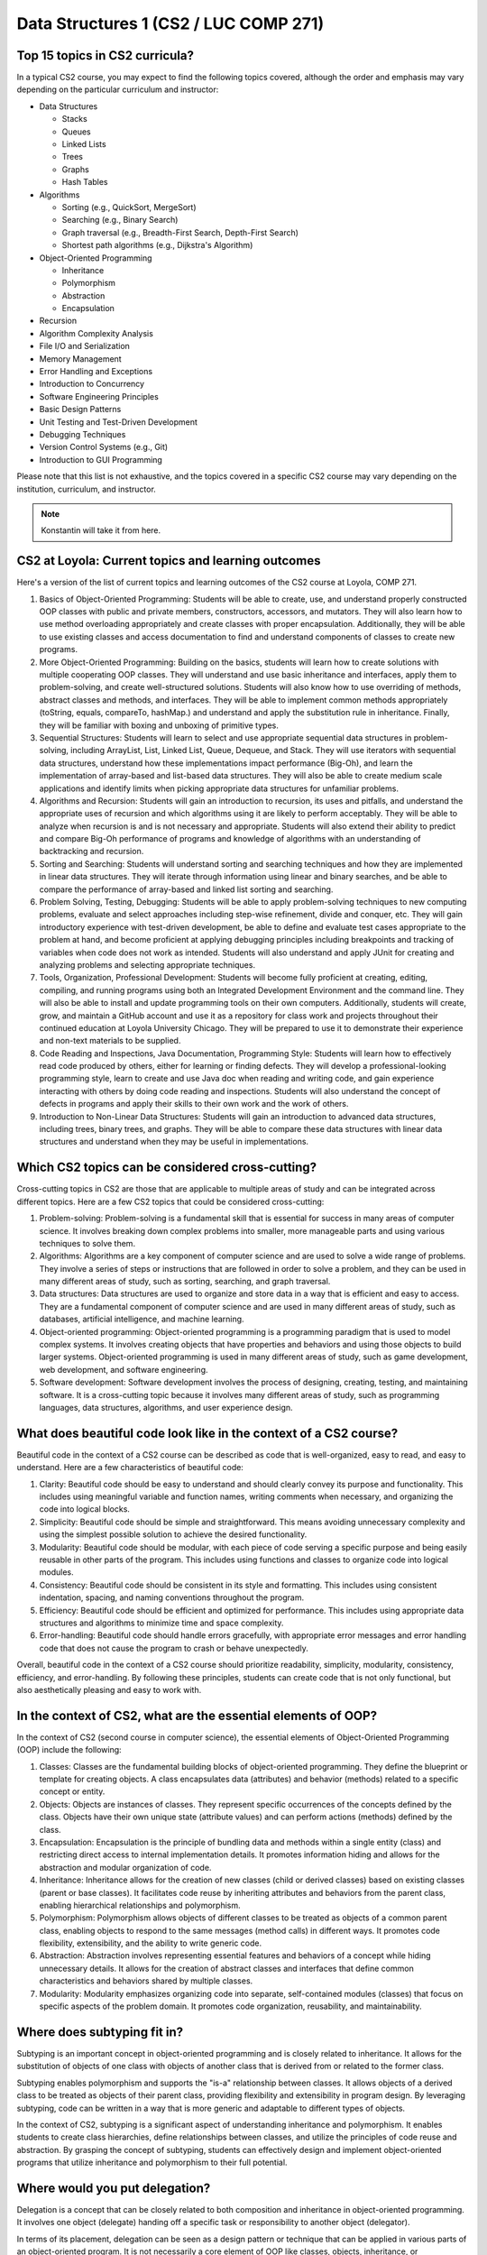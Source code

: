 Data Structures 1 (CS2 / LUC COMP 271)
=======================================

Top 15 topics in CS2 curricula?
^^^^^^^^^^^^^^^^^^^^^^^^^^^^^^^

In a typical CS2 course, you may expect to find the following topics covered, although the order and emphasis may vary depending on the particular curriculum and instructor:

- Data Structures

  - Stacks
  - Queues
  - Linked Lists
  - Trees
  - Graphs
  - Hash Tables

- Algorithms

  - Sorting (e.g., QuickSort, MergeSort)
  - Searching (e.g., Binary Search)
  - Graph traversal (e.g., Breadth-First Search, Depth-First Search)
  - Shortest path algorithms (e.g., Dijkstra's Algorithm)

- Object-Oriented Programming

  - Inheritance
  - Polymorphism
  - Abstraction
  - Encapsulation
  
- Recursion
- Algorithm Complexity Analysis
- File I/O and Serialization
- Memory Management
- Error Handling and Exceptions
- Introduction to Concurrency
- Software Engineering Principles
- Basic Design Patterns
- Unit Testing and Test-Driven Development
- Debugging Techniques
- Version Control Systems (e.g., Git)
- Introduction to GUI Programming

Please note that this list is not exhaustive, and the topics covered in a specific CS2 course may vary depending on the institution, curriculum, and instructor.

.. note:: Konstantin will take it from here.


CS2 at Loyola: Current topics and learning outcomes
^^^^^^^^^^^^^^^^^^^^^^^^^^^^^^^^^^^^^^^^^^^^^^^^^^^
	  
Here's a version of the list of current topics and learning outcomes of the CS2 course at Loyola, COMP 271.

1. Basics of Object-Oriented Programming: Students will be able to create, use, and understand properly constructed OOP classes with public and private members, constructors, accessors, and mutators. They will also learn how to use method overloading appropriately and create classes with proper encapsulation. Additionally, they will be able to use existing classes and access documentation to find and understand components of classes to create new programs.

2. More Object-Oriented Programming: Building on the basics, students will learn how to create solutions with multiple cooperating OOP classes. They will understand and use basic inheritance and interfaces, apply them to problem-solving, and create well-structured solutions. Students will also know how to use overriding of methods, abstract classes and methods, and interfaces. They will be able to implement common methods appropriately (toString, equals, compareTo, hashMap.) and understand and apply the substitution rule in inheritance. Finally, they will be familiar with boxing and unboxing of primitive types.

3. Sequential Structures: Students will learn to select and use appropriate sequential data structures in problem-solving, including ArrayList, List, Linked List, Queue, Dequeue, and Stack. They will use iterators with sequential data structures, understand how these implementations impact performance (Big-Oh), and learn the implementation of array-based and list-based data structures. They will also be able to create medium scale applications and identify limits when picking appropriate data structures for unfamiliar problems.

4. Algorithms and Recursion: Students will gain an introduction to recursion, its uses and pitfalls, and understand the appropriate uses of recursion and which algorithms using it are likely to perform acceptably. They will be able to analyze when recursion is and is not necessary and appropriate. Students will also extend their ability to predict and compare Big-Oh performance of programs and knowledge of algorithms with an understanding of backtracking and recursion.

5. Sorting and Searching: Students will understand sorting and searching techniques and how they are implemented in linear data structures. They will iterate through information using linear and binary searches, and be able to compare the performance of array-based and linked list sorting and searching.

6. Problem Solving, Testing, Debugging: Students will be able to apply problem-solving techniques to new computing problems, evaluate and select approaches including step-wise refinement, divide and conquer, etc. They will gain introductory experience with test-driven development, be able to define and evaluate test cases appropriate to the problem at hand, and become proficient at applying debugging principles including breakpoints and tracking of variables when code does not work as intended. Students will also understand and apply JUnit for creating and analyzing problems and selecting appropriate techniques.

7. Tools, Organization, Professional Development: Students will become fully proficient at creating, editing, compiling, and running programs using both an Integrated Development Environment and the command line. They will also be able to install and update programming tools on their own computers. Additionally, students will create, grow, and maintain a GitHub account and use it as a repository for class work and projects throughout their continued education at Loyola University Chicago. They will be prepared to use it to demonstrate their experience and non-text materials to be supplied.

8. Code Reading and Inspections, Java Documentation, Programming Style: Students will learn how to effectively read code produced by others, either for learning or finding defects. They will develop a professional-looking programming style, learn to create and use Java doc when reading and writing code, and gain experience interacting with others by doing code reading and inspections. Students will also understand the concept of defects in programs and apply their skills to their own work and the work of others.

9. Introduction to Non-Linear Data Structures: Students will gain an introduction to advanced data structures, including trees, binary trees, and graphs. They will be able to compare these data structures with linear data structures and understand when they may be useful in implementations.
	  


Which CS2 topics can be considered cross-cutting?
^^^^^^^^^^^^^^^^^^^^^^^^^^^^^^^^^^^^^^^^^^^^^^^^^

Cross-cutting topics in CS2 are those that are applicable to multiple areas of study and can be integrated across different topics. Here are a few CS2 topics that could be considered cross-cutting:

1. Problem-solving: Problem-solving is a fundamental skill that is essential for success in many areas of computer science. It involves breaking down complex problems into smaller, more manageable parts and using various techniques to solve them.

2. Algorithms: Algorithms are a key component of computer science and are used to solve a wide range of problems. They involve a series of steps or instructions that are followed in order to solve a problem, and they can be used in many different areas of study, such as sorting, searching, and graph traversal.

3. Data structures: Data structures are used to organize and store data in a way that is efficient and easy to access. They are a fundamental component of computer science and are used in many different areas of study, such as databases, artificial intelligence, and machine learning.

4. Object-oriented programming: Object-oriented programming is a programming paradigm that is used to model complex systems. It involves creating objects that have properties and behaviors and using those objects to build larger systems. Object-oriented programming is used in many different areas of study, such as game development, web development, and software engineering.

5. Software development: Software development involves the process of designing, creating, testing, and maintaining software. It is a cross-cutting topic because it involves many different areas of study, such as programming languages, data structures, algorithms, and user experience design.



What does beautiful code look like in the context of a CS2 course?
^^^^^^^^^^^^^^^^^^^^^^^^^^^^^^^^^^^^^^^^^^^^^^^^^^^^^^^^^^^^^^^^^^

Beautiful code in the context of a CS2 course can be described as code that is well-organized, easy to read, and easy to understand. Here are a few characteristics of beautiful code:

1. Clarity: Beautiful code should be easy to understand and should clearly convey its purpose and functionality. This includes using meaningful variable and function names, writing comments when necessary, and organizing the code into logical blocks.

2. Simplicity: Beautiful code should be simple and straightforward. This means avoiding unnecessary complexity and using the simplest possible solution to achieve the desired functionality.

3. Modularity: Beautiful code should be modular, with each piece of code serving a specific purpose and being easily reusable in other parts of the program. This includes using functions and classes to organize code into logical modules.

4. Consistency: Beautiful code should be consistent in its style and formatting. This includes using consistent indentation, spacing, and naming conventions throughout the program.

5. Efficiency: Beautiful code should be efficient and optimized for performance. This includes using appropriate data structures and algorithms to minimize time and space complexity.

6. Error-handling: Beautiful code should handle errors gracefully, with appropriate error messages and error handling code that does not cause the program to crash or behave unexpectedly.

Overall, beautiful code in the context of a CS2 course should prioritize readability, simplicity, modularity, consistency, efficiency, and error-handling. By following these principles, students can create code that is not only functional, but also aesthetically pleasing and easy to work with.



In the context of CS2, what are the essential elements of OOP?
^^^^^^^^^^^^^^^^^^^^^^^^^^^^^^^^^^^^^^^^^^^^^^^^^^^^^^^^^^^^^^

In the context of CS2 (second course in computer science), the essential elements of Object-Oriented Programming (OOP) include the following:  
 
1. Classes: Classes are the fundamental building blocks of object-oriented programming. They define the blueprint or template for creating objects. A class encapsulates data (attributes) and behavior (methods) related to a specific concept or entity.

2. Objects: Objects are instances of classes. They represent specific occurrences of the concepts defined by the class. Objects have their own unique state (attribute values) and can perform actions (methods) defined by the class.

3. Encapsulation: Encapsulation is the principle of bundling data and methods within a single entity (class) and restricting direct access to internal implementation details. It promotes information hiding and allows for the abstraction and modular organization of code.

4. Inheritance: Inheritance allows for the creation of new classes (child or derived classes) based on existing classes (parent or base classes). It facilitates code reuse by inheriting attributes and behaviors from the parent class, enabling hierarchical relationships and polymorphism.

5. Polymorphism: Polymorphism allows objects of different classes to be treated as objects of a common parent class, enabling objects to respond to the same messages (method calls) in different ways. It promotes code flexibility, extensibility, and the ability to write generic code.

6. Abstraction: Abstraction involves representing essential features and behaviors of a concept while hiding unnecessary details. It allows for the creation of abstract classes and interfaces that define common characteristics and behaviors shared by multiple classes.

7. Modularity: Modularity emphasizes organizing code into separate, self-contained modules (classes) that focus on specific aspects of the problem domain. It promotes code organization, reusability, and maintainability.


Where does subtyping fit in?
^^^^^^^^^^^^^^^^^^^^^^^^^^^^

Subtyping is an important concept in object-oriented programming and is closely related to inheritance. It allows for the substitution of objects of one class with objects of another class that is derived from or related to the former class. 

Subtyping enables polymorphism and supports the "is-a" relationship between classes. It allows objects of a derived class to be treated as objects of their parent class, providing flexibility and extensibility in program design. By leveraging subtyping, code can be written in a way that is more generic and adaptable to different types of objects.

In the context of CS2, subtyping is a significant aspect of understanding inheritance and polymorphism. It enables students to create class hierarchies, define relationships between classes, and utilize the principles of code reuse and abstraction. By grasping the concept of subtyping, students can effectively design and implement object-oriented programs that utilize inheritance and polymorphism to their full potential.


Where would you put delegation?
^^^^^^^^^^^^^^^^^^^^^^^^^^^^^^^

Delegation is a concept that can be closely related to both composition and inheritance in object-oriented programming. It involves one object (delegate) handing off a specific task or responsibility to another object (delegator). 

In terms of its placement, delegation can be seen as a design pattern or technique that can be applied in various parts of an object-oriented program. It is not necessarily a core element of OOP like classes, objects, inheritance, or polymorphism, but rather a flexible approach to achieve code reuse and modularity.

Delegation can be utilized within the methods or behaviors of a class, where a specific task or functionality is delegated to another object responsible for performing that task. This allows the delegator object to rely on the expertise or specialized behavior of the delegate object without inheriting from it.

Additionally, delegation can also be used at a higher level in the design of a system, where an object delegates certain responsibilities or operations to other objects to achieve a more modular and loosely coupled architecture. This promotes the separation of concerns and enhances code maintainability and flexibility.

In summary, delegation is a technique that can be applied within the methods of a class or at a higher level in the system design. It is a flexible approach that allows objects to delegate specific tasks to other objects, promoting code reuse, modularity, and separation of concerns.


8. Delegation: Delegation is a technique where one object (delegator) hands off a specific task or responsibility to another object (delegate). It allows objects to rely on the specialized behavior of other objects without directly inheriting from them, promoting code reuse and modular design.


In practice, shouldn't delegation be on par with inheritance?
^^^^^^^^^^^^^^^^^^^^^^^^^^^^^^^^^^^^^^^^^^^^^^^^^^^^^^^^^^^^^

In practice, both delegation and inheritance are important concepts in object-oriented programming, but they serve different purposes and have distinct advantages and use cases. While inheritance is a mechanism for creating class hierarchies and sharing behavior and attributes between classes, delegation is a technique for achieving code reuse and modularity by handing off specific tasks or responsibilities to other objects.

The choice between delegation and inheritance depends on the specific requirements and design goals of the program. In some cases, inheritance may be more appropriate when there is a clear "is-a" relationship between classes and a need to share common behavior and attributes. Inheritance can provide a convenient way to define and organize class hierarchies, promote code reuse, and enable polymorphism.

On the other hand, delegation can be preferred when there is a need for more flexible and modular design. Delegation allows objects to delegate specific tasks to other objects that specialize in those tasks, enabling composition and separation of concerns. It promotes code reuse without requiring a rigid class hierarchy and allows objects to rely on the behavior of other objects without inheriting from them directly.

In practice, both inheritance and delegation are used together or in combination to achieve desired design goals. They are not mutually exclusive, and the choice between them often depends on the specific problem domain, the relationships between objects, and the desired flexibility and extensibility of the system.

So, while delegation is indeed an important technique in practice and can be used on par with inheritance in certain scenarios, it's important to consider the specific requirements and design goals to determine the most appropriate approach for a given situation.



Where do composition, aggregation, and association fit into this list?
^^^^^^^^^^^^^^^^^^^^^^^^^^^^^^^^^^^^^^^^^^^^^^^^^^^^^^^^^^^^^^^^^^^^^^

9. Composition: Composition is a strong "whole-part" relationship where the lifetime of the parts is tightly coupled with the lifetime of the whole. The whole object is responsible for creating and managing its component objects. If the whole object is destroyed, its parts are also destroyed. Composition is often represented by a class having one or more member variables of another class type.

10. Aggregation: Aggregation is a weaker form of composition, representing a relationship where one object (the aggregate) contains or is associated with other objects (the components). The components can exist independently of the aggregate, and their lifetimes are not necessarily tied to the aggregate's lifetime. Aggregation is often represented by a class having member variables that are references or pointers to other objects.

11. Association: Association represents a relationship between two or more objects, indicating that they are somehow connected or interact with each other. Unlike composition and aggregation, association doesn't imply ownership or lifetime dependencies between the associated objects. Associations can be represented through member variables, method parameters, or return values.
   
By understanding and effectively utilizing these essential elements of OOP, including delegation, students in CS2 can develop a strong foundation in object-oriented programming principles and apply them to create robust, maintainable, and flexible software solutions.

Composition, aggregation, and association are relationship types that expand the ways in which objects can interact and collaborate in an object-oriented system. They provide additional flexibility in designing object relationships, capturing different levels of ownership and dependency.

By understanding and utilizing composition, aggregation, and association, students in CS2 can create more expressive and accurate models of real-world systems, enabling them to design and implement object-oriented programs that accurately reflect the relationships and interactions between objects.


Is association related to delegation?
^^^^^^^^^^^^^^^^^^^^^^^^^^^^^^^^^^^^^

Association and delegation are distinct concepts in object-oriented programming, but they can be related in certain scenarios.

Association represents a relationship between two or more objects, indicating that they are somehow connected or interact with each other. It captures the concept of objects being aware of each other and potentially collaborating, but it does not imply any specific behavior or responsibility transfer.

Delegation, on the other hand, is a technique where one object (delegator) hands off a specific task or responsibility to another object (delegate). It involves one object relying on the specialized behavior of another object to fulfill a specific aspect of its functionality.

While association and delegation are separate concepts, they can coexist in a system. In some cases, an object involved in an association may delegate a specific task to another object. The object responsible for the delegated task can be considered the delegate in the context of delegation, even though there is an association between the delegator and the delegate.

The association between objects can provide the context or mechanism through which delegation occurs. The delegating object can access and interact with the delegate through the association. The association relationship can establish the connection necessary for delegation to take place.

In summary, association and delegation are related in the sense that delegation can occur within the context of an association. The association provides the linkage between objects, and the delegation allows one object to delegate specific responsibilities to another object, leveraging their specialized behavior.


Is composition related to delegation?
^^^^^^^^^^^^^^^^^^^^^^^^^^^^^^^^^^^^^

Composition and delegation are distinct concepts in object-oriented programming, but they can be related and often coexist in system design.

Composition refers to a strong "whole-part" relationship between objects, where the lifetime of the parts is tightly coupled with the lifetime of the whole. In composition, an object is composed of one or more component objects, and the components cannot exist independently outside of the composite object. The composite object takes responsibility for creating, managing, and coordinating the behavior of its component objects.

Delegation, on the other hand, is a technique where an object (delegator) hands off a specific task or responsibility to another object (delegate). The delegating object relies on the specialized behavior of the delegate object to perform that task.

In practice, delegation is often used within the context of composition. A composite object may delegate certain tasks or responsibilities to its component objects, allowing the components to handle specific aspects of functionality while the composite object orchestrates their collaboration. This delegation of tasks promotes modularity, code reuse, and separation of concerns.

By combining composition and delegation, complex behaviors can be achieved through a hierarchical organization of objects, where a composite object delegates tasks to its component objects, each responsible for a specific aspect of functionality.

For example, consider a composite object representing a car. The car object may internally contain component objects such as an engine, wheels, and a steering system. The car object, acting as the delegator, can delegate tasks like accelerating, turning, or braking to its component objects (delegate), which are specialized to handle those specific tasks. The delegation allows the car object to coordinate the overall behavior of the car while leveraging the specific functionalities provided by its components.

In summary, composition and delegation are related in the sense that delegation can occur within the context of composition. Composition establishes the strong whole-part relationship between objects, while delegation allows the composite object to delegate specific responsibilities to its component objects to achieve modular and specialized behavior.


What's the difference, if any, between composition and aggregation?
^^^^^^^^^^^^^^^^^^^^^^^^^^^^^^^^^^^^^^^^^^^^^^^^^^^^^^^^^^^^^^^^^^^

Composition and aggregation are both forms of object relationships in object-oriented programming, but they differ in terms of the strength of the relationship and the lifecycle dependency between the objects involved. Here's a breakdown of the differences:

Composition:

1. Strong Relationship: Composition represents a strong relationship between objects, where one object (the whole) is composed of other objects (the parts). The parts are owned by the whole, and their existence is tightly coupled with the existence of the whole.
2. Exclusive Ownership: In composition, the whole object takes ownership and responsibility for creating, managing, and destroying its component objects. The lifetime of the parts is dependent on the lifetime of the whole.
3. No Independent Existence: The parts typically do not have an independent existence outside of the whole object. They are created and destroyed as part of the whole, and their behavior is often tightly integrated with the overall behavior of the whole object.
4. Strong Encapsulation: Composition enforces strong encapsulation, as the internal structure and implementation details of the parts are typically not exposed to the external world. The whole object controls and encapsulates the behavior of its parts.

Aggregation:

1. Weaker Relationship: Aggregation represents a weaker relationship between objects, where one object (the aggregate) contains or is associated with other objects (the components). The components can exist independently of the aggregate object.
2. Shared Ownership: In aggregation, the components are not owned by the aggregate object. They may have their own independent lifecycles and can be shared between multiple aggregate objects.
3. Independent Existence: The components can exist outside of the aggregate object and can be associated with multiple aggregates or exist on their own.
4. Shared Responsibility: Unlike in composition, the components in aggregation can have their own behavior and responsibilities that are not solely governed by the aggregate object.
5. Weaker Encapsulation: Aggregation allows for looser encapsulation, as the components may have their own interfaces and can be accessed directly by external objects, independent of the aggregate object.

In summary, composition and aggregation differ in the strength of the relationship, ownership, lifecycle dependency, and encapsulation. Composition represents a strong ownership relationship with exclusive ownership and tight lifecycle dependency, while aggregation represents a looser relationship with shared ownership and independent existence of the components.

Here's an example that illustrates the concept of aggregation:

Consider a university system where a Department object represents a department within the university, and a Professor object represents a faculty member. In this scenario:

- Aggregation: The Department aggregates Professor objects as its faculty members. Multiple professors can be associated with a department, and they can exist independently outside of the department.

Example:

.. code-block:: java

   public class Professor {
       private String name;
       private String specialization;

       // Constructor, getters, and setters
   }

   public class Department {
       private String name;
       private List<Professor> faculty;

       // Constructor, getters, and setters
       public void addProfessor(final Professor professor) {
	   faculty.add(professor);
       }

       public void removeProfessor(final Professor professor) {
	   faculty.remove(professor);
       }
   }


In this example, the Department class has an aggregation relationship with the Professor class. Each Department object maintains a list of Professor objects as its faculty members. Professors can exist independently and can be associated with multiple departments or even exist without any department affiliation.

The Department class aggregates Professor objects by providing methods to add or remove professors from its faculty list. This allows the Department object to associate and interact with multiple Professor objects while maintaining their independent existence.

This aggregation relationship provides flexibility in terms of professors being able to switch departments or be associated with multiple departments without being tightly coupled to any specific department.

In summary, the aggregation relationship allows for the association of multiple objects while maintaining their independent existence and provides a looser relationship compared to composition.


 Here's an example of composition using the car analogy:

.. code-block:: java

   public class Engine {
       public void start() {
	   // Code to start the engine
	   System.out.println("Engine started.");
       }

       public void stop() {
	   // Code to stop the engine
	   System.out.println("Engine stopped.");
       }
   }

   public class Wheel {
       private int size;

       public Wheel(final int size) {
	   this.size = size;
       }

       public void rotate() {
	   // Code to rotate the wheel
	   System.out.println("Wheel rotating.");
       }
   }

   public class Car {
       private Engine engine;
       private List<Wheel> wheels;

       public Car() {
	   engine = new Engine();
           wheels = List.of(new Wheel(18), new Wheel(18), new Wheel(18), new Wheel(18));
       }

       public void startCar() {
	   engine.start();
	   System.out.println("Car started.");
       }

       public void stopCar() {
	   engine.stop();
	   System.out.println("Car stopped.");
       }

       public void drive() {
	   for (Wheel wheel : wheels) {
	       wheel.rotate();
	   }
	   System.out.println("Car is driving.");
       }
   }

   public class Main {
       public static void main(final String[] args) {
	   final var car = new Car();
	   car.startCar();
	   car.drive();
	   car.stopCar();
       }
   }


In this example, we have three classes: `Engine`, `Wheel`, and `Car`. The `Car` class composes an `Engine` object and a list of `Wheel` objects. The `Car` class creates and owns these objects, and their lifetimes are tied to the lifetime of the `Car` object.

When the `Car` object is created, it initializes its `Engine` and creates four `Wheel` objects. The `Car` class encapsulates the behavior of the engine and wheels and provides methods to start the car, stop the car, and drive the car.

In the `Main` class, we create a `Car` object and invoke the `startCar()`, `drive()`, and `stopCar()` methods to demonstrate the composition relationship. The `Car` object delegates the responsibility of starting the engine and rotating the wheels to its composed objects, providing the functionality of a fully functioning car.

Executing the code will produce the following output:


.. code-block::
   
   Engine started.
   Car started.
   Wheel rotating.
   Wheel rotating.
   Wheel rotating.
   Wheel rotating.
   Car is driving.
   Engine stopped.
   Car stopped.


This example demonstrates how the `Car` object composes the `Engine` and `Wheel` objects, utilizing their behaviors and encapsulating them within its own functionality.


   .. csv-table:: Comparison between Composition and Aggregation
      :header: "Aspect", "Composition", "Aggregation"
      :widths: 20, 40, 40

      "Relationship Strength", "Strong", "Weak"
      "Ownership", "Whole object owns and manages the parts", "Parts are not owned by the aggregate"
      "Lifetime Dependency", "Parts' lifetimes are tightly coupled with the whole", "Parts can exist independently of the aggregate"
      "Independent Existence", "Parts typically do not exist independently", "Parts can exist outside of the aggregate"
      "Responsibility", "Whole object takes responsibility for creating, managing, and destroying parts", "Parts have their own behavior and responsibilities"
      "Encapsulation", "Strong encapsulation of parts within the whole", "Looser encapsulation with more independence for parts"

..   You can copy this ReST table code and include it in your Sphinx document. Feel free to adjust the table headers, widths, or content as needed.
